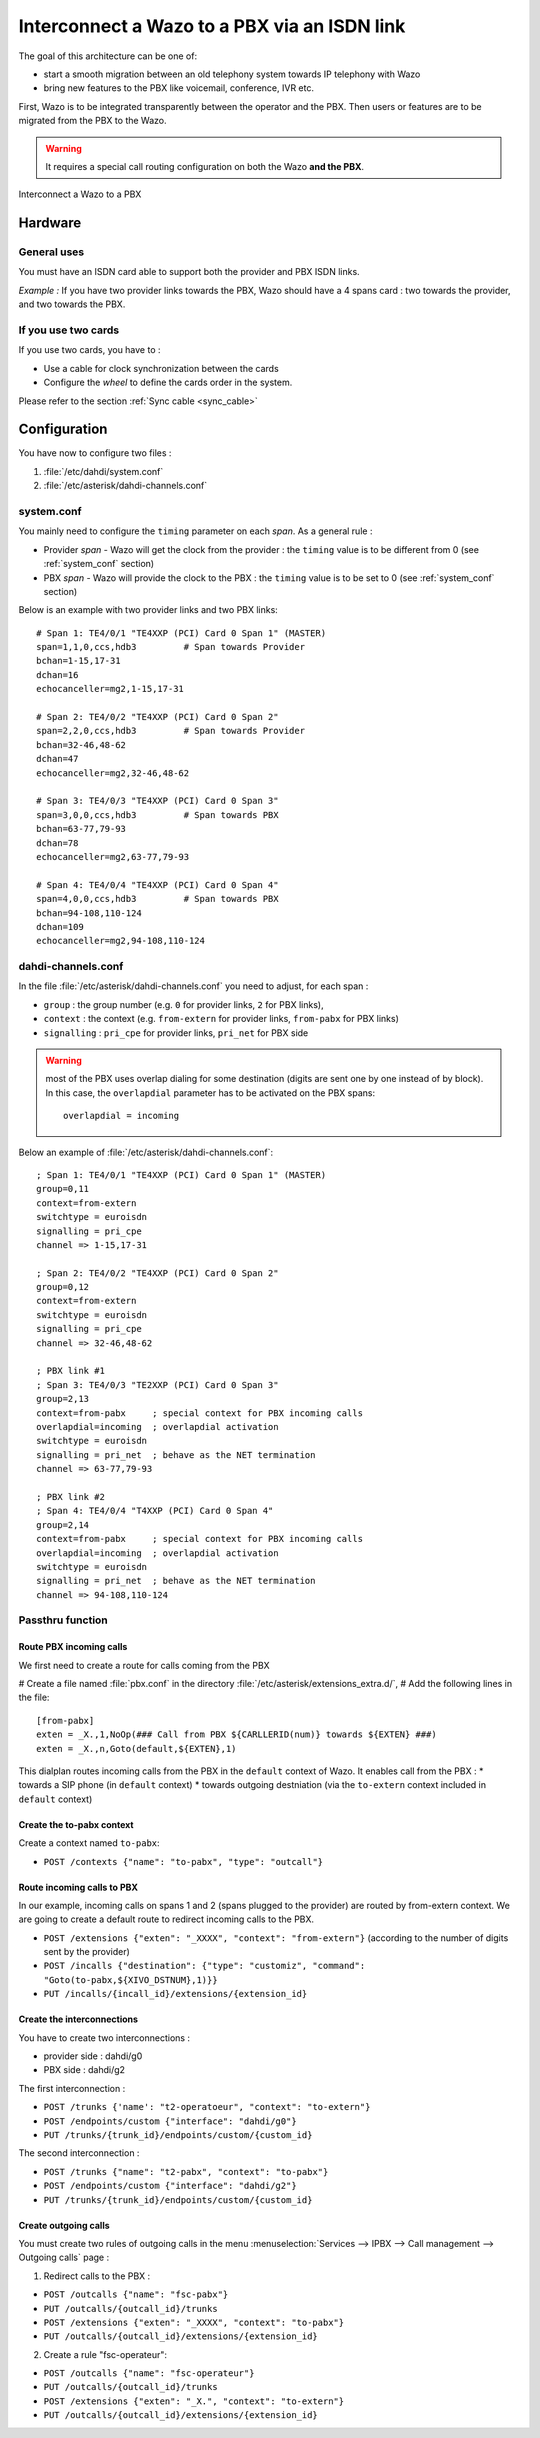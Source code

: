 .. index:: interconnections

*********************************************
Interconnect a Wazo to a PBX via an ISDN link
*********************************************

The goal of this architecture can be one of:

* start a smooth migration between an old telephony system towards IP telephony with Wazo
* bring new features to the PBX like voicemail, conference, IVR etc.

First, Wazo is to be integrated transparently between the operator and the PBX. Then users or
features are to be migrated from the PBX to the Wazo.

.. warning:: It requires a special call routing configuration on both the Wazo **and the PBX**.

.. figure:: images/xivo-pbx.png
   :align: center
   :scale: 65%

   Interconnect a Wazo to a PBX


Hardware
--------

General uses
============

You must have an ISDN card able to support both the provider and PBX ISDN links.

*Example :* If you have two provider links towards the PBX, Wazo should have a 4 spans card : two
towards the provider, and two towards the PBX.


If you use two cards
====================

If you use two cards, you have to :

* Use a cable for clock synchronization between the cards
* Configure the *wheel* to define the cards order in the system.

Please refer to the section :ref:`Sync cable <sync_cable>`


Configuration
-------------

You have now to configure two files :

#. :file:`/etc/dahdi/system.conf`
#. :file:`/etc/asterisk/dahdi-channels.conf`


system.conf
===========

You mainly need to configure the ``timing`` parameter on each *span*. As a general rule :

* Provider *span* - Wazo will get the clock from the provider :
  the ``timing`` value is to be different from 0 (see :ref:`system_conf` section)
* PBX *span* - Wazo will provide the clock to the PBX :
  the ``timing`` value is to be set to 0 (see :ref:`system_conf` section)


Below is an example with two provider links and two PBX links::

    # Span 1: TE4/0/1 "TE4XXP (PCI) Card 0 Span 1" (MASTER)
    span=1,1,0,ccs,hdb3         # Span towards Provider
    bchan=1-15,17-31
    dchan=16
    echocanceller=mg2,1-15,17-31

    # Span 2: TE4/0/2 "TE4XXP (PCI) Card 0 Span 2"
    span=2,2,0,ccs,hdb3         # Span towards Provider
    bchan=32-46,48-62
    dchan=47
    echocanceller=mg2,32-46,48-62

    # Span 3: TE4/0/3 "TE4XXP (PCI) Card 0 Span 3"
    span=3,0,0,ccs,hdb3         # Span towards PBX
    bchan=63-77,79-93
    dchan=78
    echocanceller=mg2,63-77,79-93

    # Span 4: TE4/0/4 "TE4XXP (PCI) Card 0 Span 4"
    span=4,0,0,ccs,hdb3         # Span towards PBX
    bchan=94-108,110-124
    dchan=109
    echocanceller=mg2,94-108,110-124


dahdi-channels.conf
===================

In the file :file:`/etc/asterisk/dahdi-channels.conf` you need to adjust, for each span :

* ``group`` : the group number (e.g. ``0`` for provider links, ``2`` for PBX links),
* ``context`` : the context (e.g. ``from-extern`` for provider links, ``from-pabx`` for PBX links)
* ``signalling`` : ``pri_cpe`` for provider links, ``pri_net`` for PBX side


.. warning:: most of the PBX uses overlap dialing for some destination (digits are sent one by one
  instead of by block). In this case, the ``overlapdial`` parameter has to be activated on the PBX
  spans::

    overlapdial = incoming


Below an example of :file:`/etc/asterisk/dahdi-channels.conf`::

    ; Span 1: TE4/0/1 "TE4XXP (PCI) Card 0 Span 1" (MASTER)
    group=0,11
    context=from-extern
    switchtype = euroisdn
    signalling = pri_cpe
    channel => 1-15,17-31

    ; Span 2: TE4/0/2 "TE4XXP (PCI) Card 0 Span 2"
    group=0,12
    context=from-extern
    switchtype = euroisdn
    signalling = pri_cpe
    channel => 32-46,48-62

    ; PBX link #1
    ; Span 3: TE4/0/3 "TE2XXP (PCI) Card 0 Span 3"
    group=2,13
    context=from-pabx     ; special context for PBX incoming calls
    overlapdial=incoming  ; overlapdial activation
    switchtype = euroisdn
    signalling = pri_net  ; behave as the NET termination
    channel => 63-77,79-93

    ; PBX link #2
    ; Span 4: TE4/0/4 "T4XXP (PCI) Card 0 Span 4"
    group=2,14
    context=from-pabx     ; special context for PBX incoming calls
    overlapdial=incoming  ; overlapdial activation
    switchtype = euroisdn
    signalling = pri_net  ; behave as the NET termination
    channel => 94-108,110-124


Passthru function
=================

Route PBX incoming calls
^^^^^^^^^^^^^^^^^^^^^^^^^

We first need to create a route for calls coming from the PBX

# Create a file named :file:`pbx.conf` in the directory :file:`/etc/asterisk/extensions_extra.d/`,
# Add the following lines in the file::

    [from-pabx]
    exten = _X.,1,NoOp(### Call from PBX ${CARLLERID(num)} towards ${EXTEN} ###)
    exten = _X.,n,Goto(default,${EXTEN},1)

This dialplan routes incoming calls from the PBX in the ``default`` context of Wazo.
It enables call from the PBX :
* towards a SIP phone (in ``default`` context)
* towards outgoing destniation (via the ``to-extern`` context included in ``default`` context)

Create the to-pabx context
^^^^^^^^^^^^^^^^^^^^^^^^^^

Create a context named ``to-pabx``:

* ``POST /contexts {"name": "to-pabx", "type": "outcall"}``


Route incoming calls to PBX
^^^^^^^^^^^^^^^^^^^^^^^^^^^

In our example, incoming calls on spans 1 and 2 (spans plugged to the provider) are routed by
from-extern context. We are going to create a default route to redirect incoming calls to the PBX.

* ``POST /extensions {"exten": "_XXXX", "context": "from-extern"}`` (according to the number of digits sent by the provider)
* ``POST /incalls {"destination": {"type": "customiz", "command": "Goto(to-pabx,${XIVO_DSTNUM},1)}}``

* ``PUT /incalls/{incall_id}/extensions/{extension_id}``



Create the interconnections
^^^^^^^^^^^^^^^^^^^^^^^^^^^

You have to create two interconnections :

* provider side : dahdi/g0
* PBX side : dahdi/g2

The first interconnection :

* ``POST /trunks {'name': "t2-operatoeur", "context": "to-extern"}``
* ``POST /endpoints/custom {"interface": "dahdi/g0"}``
* ``PUT /trunks/{trunk_id}/endpoints/custom/{custom_id}``

The second interconnection :

* ``POST /trunks {"name": "t2-pabx", "context": "to-pabx"}``
* ``POST /endpoints/custom {"interface": "dahdi/g2"}``
* ``PUT /trunks/{trunk_id}/endpoints/custom/{custom_id}``


Create outgoing calls
^^^^^^^^^^^^^^^^^^^^^

You must create two rules of outgoing calls in the menu :menuselection:`Services --> IPBX --> Call
management --> Outgoing calls` page :

1. Redirect calls to the PBX :

* ``POST /outcalls {"name": "fsc-pabx"}``
* ``PUT /outcalls/{outcall_id}/trunks``
* ``POST /extensions {"exten": "_XXXX", "context": "to-pabx"}``
* ``PUT /outcalls/{outcall_id}/extensions/{extension_id}``

2. Create a rule "fsc-operateur":

* ``POST /outcalls {"name": "fsc-operateur"}``
* ``PUT /outcalls/{outcall_id}/trunks``
* ``POST /extensions {"exten": "_X.", "context": "to-extern"}``
* ``PUT /outcalls/{outcall_id}/extensions/{extension_id}``
